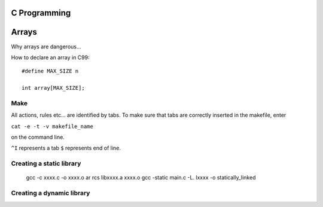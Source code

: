 
C Programming
=============

Arrays
======
Why arrays are dangerous...

How to declare an array in C99::

   #define MAX_SIZE n
   
   int array[MAX_SIZE];
  

Make
----
All actions, rules etc... are identified by tabs. To make sure that tabs are correctly inserted in the makefile, enter

``cat -e -t -v makefile_name`` 

on the command line.

``^I`` represents a tab
``$`` represents end of line.

Creating a static library
-------------------------

   gcc -c xxxx.c -o xxxx.o
   ar rcs libxxxx.a xxxx.o
   gcc -static main.c -L. lxxxx -o statically_linked
   
Creating a dynamic library
--------------------------


